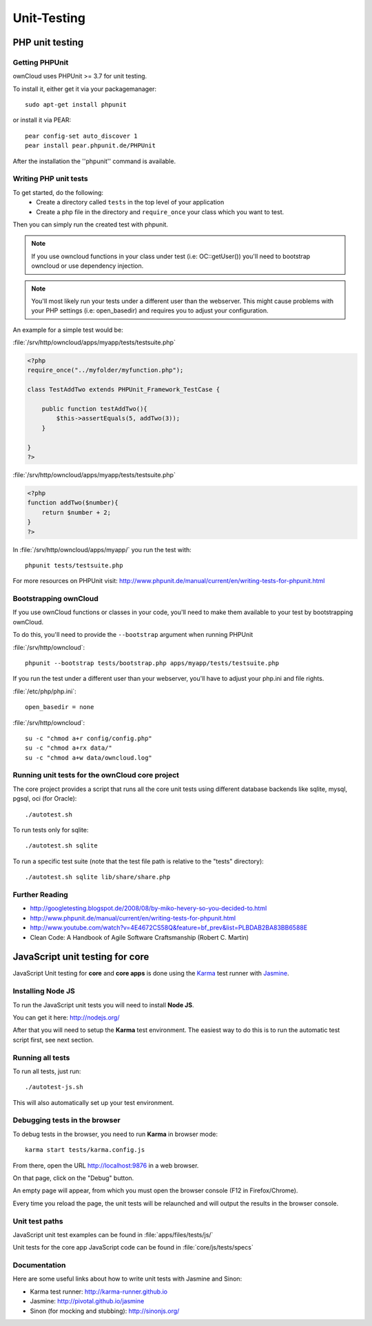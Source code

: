 Unit-Testing
============

PHP unit testing
----------------

Getting PHPUnit
~~~~~~~~~~~~~~~

ownCloud uses PHPUnit >= 3.7 for unit testing.

To install it, either get it via your packagemanager::

  sudo apt-get install phpunit

or install it via PEAR::

  pear config-set auto_discover 1
  pear install pear.phpunit.de/PHPUnit

After the installation the ''phpunit'' command is available.

Writing PHP unit tests
~~~~~~~~~~~~~~~~~~~~~~

To get started, do the following:
 - Create a directory called ``tests`` in the top level of your application
 - Create a php file in the directory and ``require_once`` your class which you want to test.

Then you can simply run the created test with phpunit.

.. note:: If you use owncloud functions in your class under test (i.e: OC::getUser()) you'll need to bootstrap owncloud or use dependency injection.

.. note:: You'll most likely run your tests under a different user than the webserver. This might cause problems with your PHP settings (i.e: open_basedir) and requires you to adjust your configuration.

An example for a simple test would be:

:file:`/srv/http/owncloud/apps/myapp/tests/testsuite.php`

.. code-block:: php

  <?php
  require_once("../myfolder/myfunction.php");

  class TestAddTwo extends PHPUnit_Framework_TestCase {

      public function testAddTwo(){
          $this->assertEquals(5, addTwo(3));
      }

  }
  ?>

:file:`/srv/http/owncloud/apps/myapp/tests/testsuite.php`

.. code-block:: php

  <?php
  function addTwo($number){
      return $number + 2;
  }
  ?>

In :file:`/srv/http/owncloud/apps/myapp/` you run the test with::

  phpunit tests/testsuite.php


For more resources on PHPUnit visit: http://www.phpunit.de/manual/current/en/writing-tests-for-phpunit.html

Bootstrapping ownCloud
~~~~~~~~~~~~~~~~~~~~~~
If you use ownCloud functions or classes in your code, you'll need to make them available to your test by bootstrapping ownCloud.

To do this, you'll need to provide the ``--bootstrap`` argument when running PHPUnit

:file:`/srv/http/owncloud`::

  phpunit --bootstrap tests/bootstrap.php apps/myapp/tests/testsuite.php

If you run the test under a different user than your webserver, you'll have to
adjust your php.ini and file rights.

:file:`/etc/php/php.ini`::

  open_basedir = none

:file:`/srv/http/owncloud`::

  su -c "chmod a+r config/config.php"
  su -c "chmod a+rx data/"
  su -c "chmod a+w data/owncloud.log"

Running unit tests for the ownCloud core project
~~~~~~~~~~~~~~~~~~~~~~~~~~~~~~~~~~~~~~~~~~~~~~~~
The core project provides a script that runs all the core unit tests using different database backends like sqlite, mysql, pgsql, oci (for Oracle)::

  ./autotest.sh

To run tests only for sqlite::

  ./autotest.sh sqlite

To run a specific test suite (note that the test file path is relative to the "tests" directory)::

  ./autotest.sh sqlite lib/share/share.php

Further Reading
~~~~~~~~~~~~~~~
- http://googletesting.blogspot.de/2008/08/by-miko-hevery-so-you-decided-to.html
- http://www.phpunit.de/manual/current/en/writing-tests-for-phpunit.html
- http://www.youtube.com/watch?v=4E4672CS58Q&feature=bf_prev&list=PLBDAB2BA83BB6588E
- Clean Code: A Handbook of Agile Software Craftsmanship (Robert C. Martin)

JavaScript unit testing for core
--------------------------------

JavaScript Unit testing for **core** and **core apps** is done using the `Karma <http://karma-runner.github.io>`_ test runner with `Jasmine <http://pivotal.github.io/jasmine/>`_.

Installing Node JS
~~~~~~~~~~~~~~~~~~

To run the JavaScript unit tests you will need to install **Node JS**.

You can get it here: http://nodejs.org/

After that you will need to setup the **Karma** test environment.
The easiest way to do this is to run the automatic test script first, see next section.

Running all tests
~~~~~~~~~~~~~~~~~

To run all tests, just run::

  ./autotest-js.sh

This will also automatically set up your test environment.

Debugging tests in the browser
~~~~~~~~~~~~~~~~~~~~~~~~~~~~~~

To debug tests in the browser, you need to run **Karma** in browser mode::

  karma start tests/karma.config.js

From there, open the URL http://localhost:9876 in a web browser.

On that page, click on the "Debug" button.

An empty page will appear, from which you must open the browser console (F12 in Firefox/Chrome).

Every time you reload the page, the unit tests will be relaunched and will output the results in the browser console.

Unit test paths
~~~~~~~~~~~~~~~

JavaScript unit test examples can be found in :file:`apps/files/tests/js/`

Unit tests for the core app JavaScript code can be found in :file:`core/js/tests/specs`

Documentation
~~~~~~~~~~~~~

Here are some useful links about how to write unit tests with Jasmine and Sinon:

- Karma test runner: http://karma-runner.github.io 
- Jasmine: http://pivotal.github.io/jasmine
- Sinon (for mocking and stubbing): http://sinonjs.org/ 

